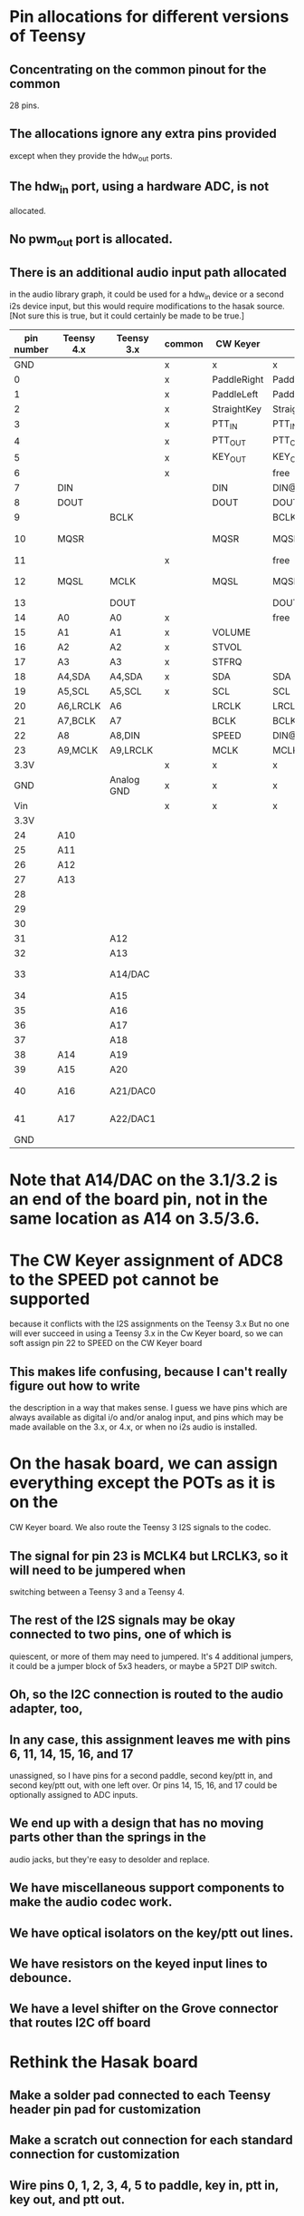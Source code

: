 * Pin allocations for different versions of Teensy
** Concentrating on the common pinout for the common
   28 pins.
** The allocations ignore any extra pins provided
   except when they provide the hdw_out ports.
** The hdw_in port, using a hardware ADC, is not
   allocated.
** No pwm_out port is allocated.   
** There is an additional audio input path allocated
   in the audio library graph, it could be used for
   a hdw_in device or a second i2s device input, but
   this would require modifications to the hasak source.
   [Not sure this is true, but it could certainly be made
    to be true.]

|------------+------------+------------+--------+-------------+--------------------+-----------------+--------+---------+---------+---------+---------|
| pin number | Teensy 4.x | Teensy 3.x | common | CW Keyer    | hasak              | Misc            | Config | 4.x+I2S | 3.x+I2S | 4.x-I2S | 3.x-I2S |
|------------+------------+------------+--------+-------------+--------------------+-----------------+--------+---------+---------+---------+---------|
|        GND |            |            | x      | x           | x                  |                 | x      | x       | x       | x       | x       |
|          0 |            |            | x      | PaddleRight | PaddleRight        |                 | p0     | p0      | p0      | p0      | p0      |
|          1 |            |            | x      | PaddleLeft  | PaddleLeft         |                 | p1     | p1      | p1      | p1      | p1      |
|          2 |            |            | x      | StraightKey | StraightKey        |                 | p2     | p2      | p2      | p2      | p2      |
|          3 |            |            | x      | PTT_IN      | PTT_IN             |                 | p3     | p3      | p3      | p3      | p3      |
|          4 |            |            | x      | PTT_OUT     | PTT_OUT            |                 | p4     | p4      | p4      | p4      | p4      |
|          5 |            |            | x      | KEY_OUT     | KEY_OUT            |                 | p5     | p5      | p5      | p5      | p5      |
|          6 |            |            | x      |             | free               |                 | p6     | p6      | p6      | p6      | p6      |
|          7 | DIN        |            |        | DIN         | DIN@4.x            |                 | x      | x       | p7      | p7      | p7      |
|          8 | DOUT       |            |        | DOUT        | DOUT@4.x           |                 | x      | x       | p8      | p8      | p8      |
|          9 |            | BCLK       |        |             | BCLK@3.x           |                 | x      | p9      | x       | p9      | p9      |
|         10 | MQSR       |            |        | MQSR        | MQSR@4.x           | hdw_out 4.x     | x      | x       | p10     | x       | p10     |
|         11 |            |            | x      |             | free               |                 | p11    | p11     | p11     | p11     | p11     |
|         12 | MQSL       | MCLK       |        | MQSL        | MQSL@4.s,MCLK@3.x  | hdw_out 4.x     | x      | x       | x       | x       | p12     |
|------------+------------+------------+--------+-------------+--------------------+-----------------+--------+---------+---------+---------+---------|
|         13 |            | DOUT       |        |             | DOUT@3.x           | LED             | x      | p13     | x       | x       | x       |
|         14 | A0         | A0         | x      |             | free               |                 | p14/a  | p14/a   | p14/a   | p14/a   | p14/a   |
|         15 | A1         | A1         | x      | VOLUME      |                    |                 | p15/a  | p15/a   | p15/a   | p15/a   | p15/a   |
|         16 | A2         | A2         | x      | STVOL       |                    |                 | p16/a  | p16/a   | p16/a   | p16/a   | p16/a   |
|         17 | A3         | A3         | x      | STFRQ       |                    |                 | p17/a  | p17/a   | p17/a   | p17/a   | p17/a   |
|         18 | A4,SDA     | A4,SDA     | x      | SDA         | SDA                |                 | x      | x       | x       | x       | x       |
|         19 | A5,SCL     | A5,SCL     | x      | SCL         | SCL                |                 | x      | x       | x       | x       | x       |
|         20 | A6,LRCLK   | A6         |        | LRCLK       | LRCLK@4.x          |                 | x      | x       | p20/a   | p20/a   | p20/a   |
|         21 | A7,BCLK    | A7         |        | BCLK        | BCLK@4.x           |                 | x      | x       | p21/a   | p21/a   | p21/a   |
|         22 | A8         | A8,DIN     |        | SPEED       | DIN@3.x            |                 | x      | p22/a   | x       | p22/a   | p22/a   |
|         23 | A9,MCLK    | A9,LRCLK   |        | MCLK        | MCLK@4.x,LRCLK@3.x |                 | x      | x       | x       | p23/a   | p23/a   |
|       3.3V |            |            | x      | x           | x                  |                 | x      | x       | x       | x       | x       |
|        GND |            | Analog GND | x      | x           | x                  |                 | x      | x       | x       | x       | x       |
|        Vin |            |            | x      | x           | x                  |                 | x      | x       | x       | x       | x       |
|------------+------------+------------+--------+-------------+--------------------+-----------------+--------+---------+---------+---------+---------|
|------------+------------+------------+--------+-------------+--------------------+-----------------+--------+---------+---------+---------+---------|
|       3.3V |            |            |        |             |                    |                 |        |         |         |         |         |
|         24 | A10        |            |        |             |                    |                 |        |         |         |         |         |
|         25 | A11        |            |        |             |                    |                 |        |         |         |         |         |
|         26 | A12        |            |        |             |                    |                 |        |         |         |         |         |
|         27 | A13        |            |        |             |                    |                 |        |         |         |         |         |
|         28 |            |            |        |             |                    |                 |        |         |         |         |         |
|         29 |            |            |        |             |                    |                 |        |         |         |         |         |
|         30 |            |            |        |             |                    |                 |        |         |         |         |         |
|         31 |            | A12        |        |             |                    |                 |        |         |         |         |         |
|         32 |            | A13        |        |             |                    |                 |        |         |         |         |         |
|------------+------------+------------+--------+-------------+--------------------+-----------------+--------+---------+---------+---------+---------|
|         33 |            | A14/DAC    |        |             |                    | hdw_out 3.1/3.2 |        |         |         |         |         |
|         34 |            | A15        |        |             |                    |                 |        |         |         |         |         |
|         35 |            | A16        |        |             |                    |                 |        |         |         |         |         |
|         36 |            | A17        |        |             |                    |                 |        |         |         |         |         |
|         37 |            | A18        |        |             |                    |                 |        |         |         |         |         |
|         38 | A14        | A19        |        |             |                    |                 |        |         |         |         |         |
|         39 | A15        | A20        |        |             |                    |                 |        |         |         |         |         |
|         40 | A16        | A21/DAC0   |        |             |                    | hdw_out 3.5/3.6 |        |         |         |         |         |
|         41 | A17        | A22/DAC1   |        |             |                    | hdw_out 3.5/3.6 |        |         |         |         |         |
|        GND |            |            |        |             |                    |                 |        |         |         |         |         |
|------------+------------+------------+--------+-------------+--------------------+-----------------+--------+---------+---------+---------+---------|
* Note that A14/DAC on the 3.1/3.2 is an end of the board pin, not in the same location as A14 on 3.5/3.6.
* The CW Keyer assignment of ADC8 to the SPEED pot cannot be supported
  because it conflicts with the I2S assignments on the Teensy 3.x
  But no one will ever succeed in using a Teensy 3.x in the Cw Keyer
  board, so we can soft assign pin 22 to SPEED on the CW Keyer board
** This makes life confusing, because I can't really figure out how to write
   the description in a way that makes sense.  I guess we have pins which are
   always available as digital i/o and/or analog input, and pins which may be
   made available on the 3.x, or 4.x, or when no i2s audio is installed.
* On the hasak board, we can assign everything except the POTs as it is on the 
  CW Keyer board.  We also route the Teensy 3 I2S signals to the codec. 
** The signal for pin 23 is MCLK4 but LRCLK3, so it will need to be jumpered when
   switching between a Teensy 3 and a Teensy 4.
** The rest of the I2S signals may be okay connected to two pins, one of which is
   quiescent, or more of them may need to jumpered.  It's 4 additional jumpers, it
   could be a jumper block of 5x3 headers, or maybe a 5P2T DIP switch.
** Oh, so the I2C connection is routed to the audio adapter, too,
** In any case, this assignment leaves me with pins 6, 11, 14, 15, 16, and 17
   unassigned, so I have pins for a second paddle, second key/ptt in, and second
   key/ptt out, with one left over.  Or pins 14, 15, 16, and 17 could be optionally
   assigned to ADC inputs.
** We end up with a design that has no moving parts other than the springs in the
   audio jacks, but they're easy to desolder and replace.
** We have miscellaneous support components to make the audio codec work.
** We have optical isolators on the key/ptt out lines.
** We have resistors on the keyed input lines to debounce.
** We have a level shifter on the Grove connector that routes I2C off board
* Rethink the Hasak board
** Make a solder pad connected to each Teensy header pin pad for customization
** Make a scratch out connection for each standard connection for customization
** Wire pins 0, 1, 2, 3, 4, 5 to paddle, key in, ptt in, key out, and ptt out.
** Digital input pads are just bypassed to ground with a cap  (0.001µF).  We lay 
   them out so that it's easy to connect TS, TRS, or TRRS cables.  Basically a 
   row of input pin pads interleaved with ground pads, with the bypass caps 
   installed between adjacent input pin pads and input ground pads.  The
   default four input pins, 0-3, are connected to the first four input pin pads,
   the remainder of the possible input pin pads have solder pads for connection
   to Teensy digital IO pins.
** Digital output pads are buffered by series resistor (47K) a FET (2N7000), and
   bypassed by a cap (0.001µF). Or is it a solid state relay?  Or is it an optical
   isolator.  The buffer needs substantial current capacity, so small SMD parts aren't
   possible.
** Analog input pads are a direct connection to the pot wiper or the tail of a switched
   resistance ladder.  They're just like input pins but without the bypass capacitor.
   (Does it care?)
** So you could do the same for all pins, you'd need a way to insert the series resistor   
   and FET into the output lines.  That could be easy, need two wire jumpers to bypass
   the resistor and the FET, put the FET on an angle to the lines, which might not be
   a line when we get down to it.
